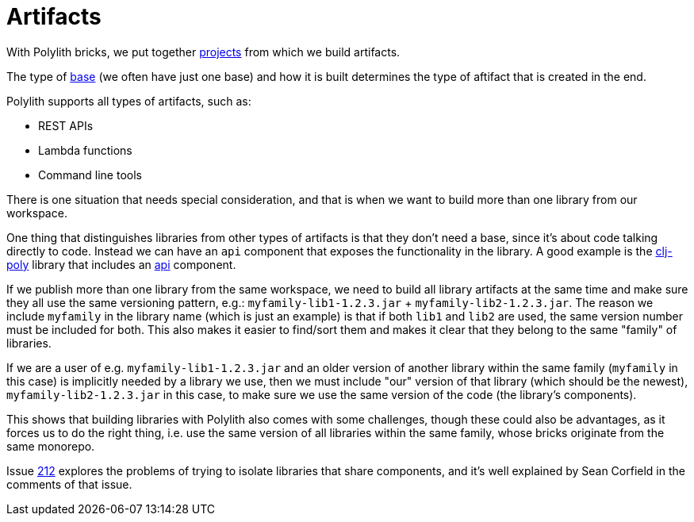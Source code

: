 = Artifacts
:cljdoc-api-url: https://cljdoc.org/d/polylith/clj-poly/CURRENT/api

With Polylith bricks, we put together xref:projects[projects] from which we build artifacts.

The type of xref:bases[base] (we often have just one base) and how it is built determines the type of aftifact that is created in the end.

Polylith supports all types of artifacts, such as:

* REST APIs
* Lambda functions
* Command line tools

There is one situation that needs special consideration, and that is when we want to build more than one library from our workspace.

One thing that distinguishes libraries from other types of artifacts is that they don't need a base, since it's about code talking directly to code.
Instead we can have an `api` component that exposes the functionality in the library.
A good example is the {cljdoc-api-url}/polylith.clj.core.api[clj-poly] library that includes an https://github.com/polyfy/polylith/blob/master/components/api/src/polylith/clj/core/api/interface.clj[api] component.

If we publish more than one library from the same workspace, we need to build all library artifacts at the same time and make sure they all use the same versioning pattern, e.g.: `myfamily-lib1-1.2.3.jar` + `myfamily-lib2-1.2.3.jar`.
The reason we include `myfamily` in the library name (which is just an example) is that if both `lib1` and `lib2` are used, the same version number must be included for both.
This also makes it easier to find/sort them and makes it clear that they belong to the same "family" of libraries.

If we are a user of e.g. `myfamily-lib1-1.2.3.jar` and an older version of another library within the same family (`myfamily` in this case) is implicitly needed by a library we use, then we must include "our" version of that library (which should be the newest), `myfamily-lib2-1.2.3.jar` in this case, to make sure we use the same version of the code (the library's components).

This shows that building libraries with Polylith also comes with some challenges, though these could also be advantages, as it forces us to do the right thing, i.e. use the same version of all libraries within the same family, whose bricks originate from the same monorepo.

Issue https://github.com/polyfy/polylith/issues/212[212] explores the problems of trying to isolate libraries that share components, and it's well explained by Sean Corfield in the comments of that issue.
